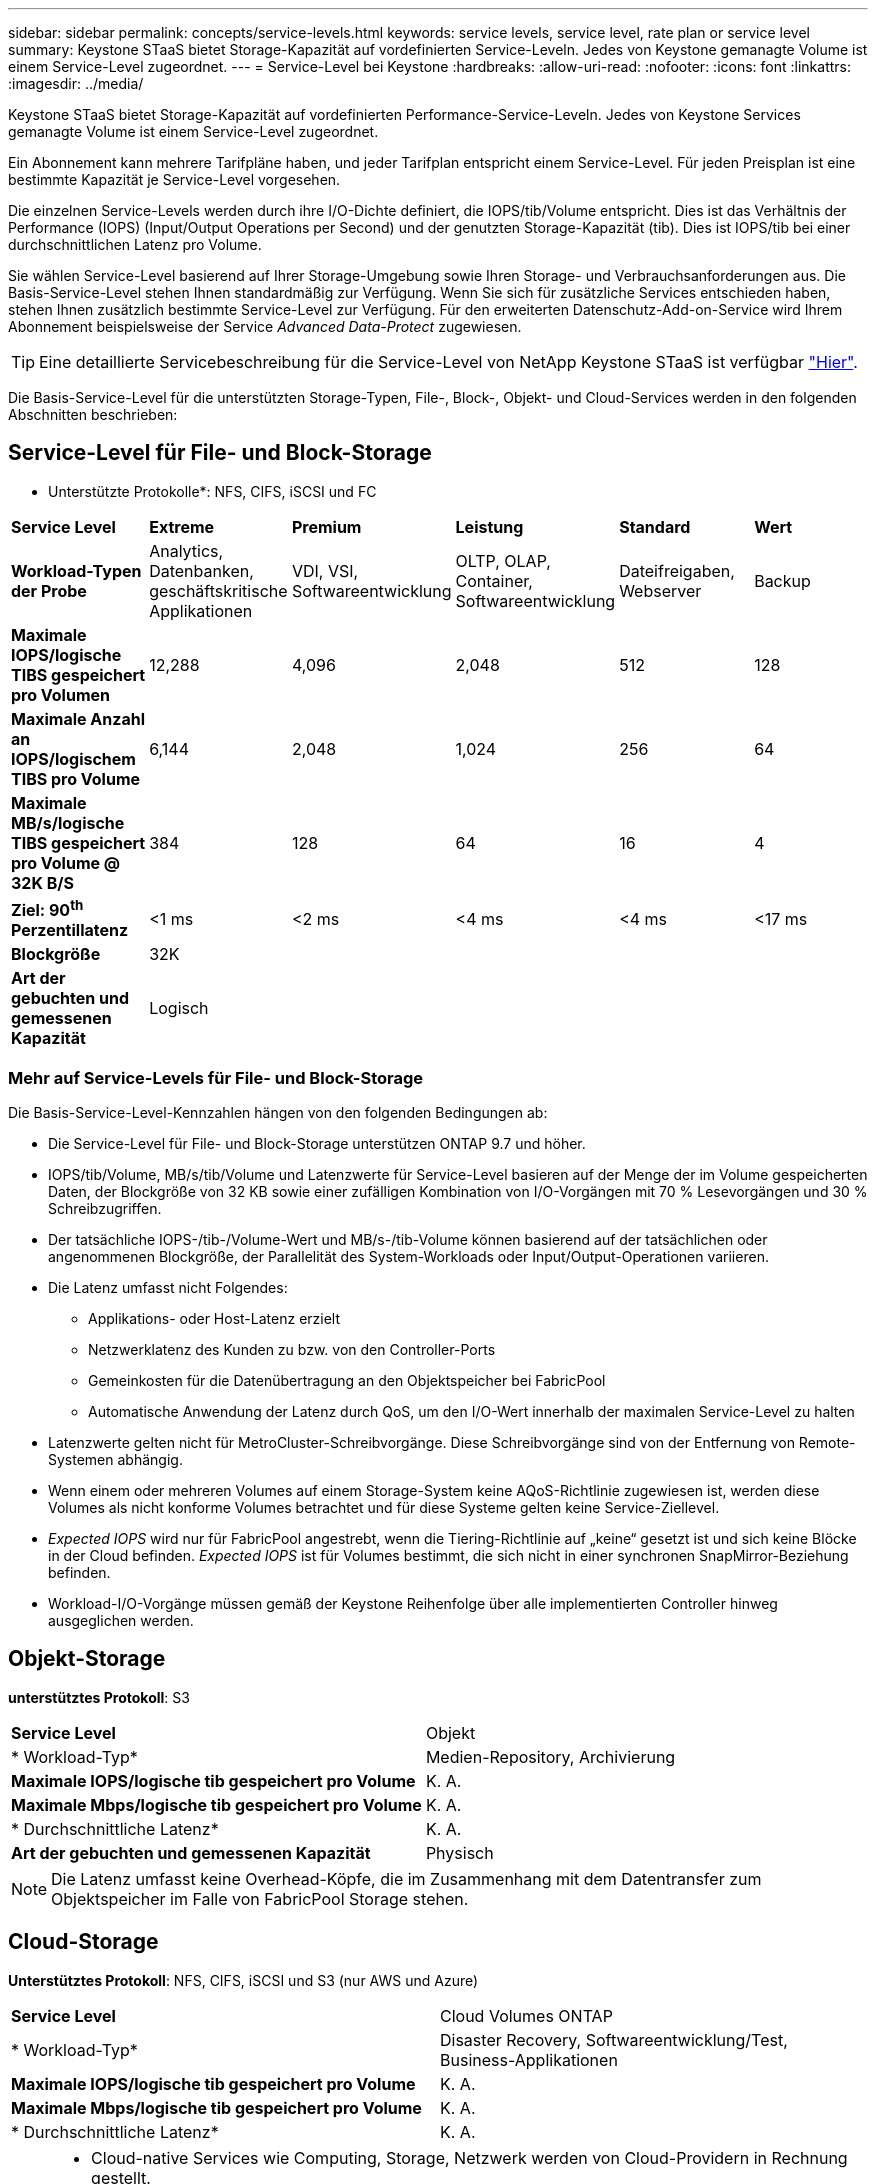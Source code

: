 ---
sidebar: sidebar 
permalink: concepts/service-levels.html 
keywords: service levels, service level, rate plan or service level 
summary: Keystone STaaS bietet Storage-Kapazität auf vordefinierten Service-Leveln. Jedes von Keystone gemanagte Volume ist einem Service-Level zugeordnet. 
---
= Service-Level bei Keystone
:hardbreaks:
:allow-uri-read: 
:nofooter: 
:icons: font
:linkattrs: 
:imagesdir: ../media/


[role="lead"]
Keystone STaaS bietet Storage-Kapazität auf vordefinierten Performance-Service-Leveln. Jedes von Keystone Services gemanagte Volume ist einem Service-Level zugeordnet.

Ein Abonnement kann mehrere Tarifpläne haben, und jeder Tarifplan entspricht einem Service-Level. Für jeden Preisplan ist eine bestimmte Kapazität je Service-Level vorgesehen.

Die einzelnen Service-Levels werden durch ihre I/O-Dichte definiert, die IOPS/tib/Volume entspricht. Dies ist das Verhältnis der Performance (IOPS) (Input/Output Operations per Second) und der genutzten Storage-Kapazität (tib). Dies ist IOPS/tib bei einer durchschnittlichen Latenz pro Volume.

Sie wählen Service-Level basierend auf Ihrer Storage-Umgebung sowie Ihren Storage- und Verbrauchsanforderungen aus. Die Basis-Service-Level stehen Ihnen standardmäßig zur Verfügung. Wenn Sie sich für zusätzliche Services entschieden haben, stehen Ihnen zusätzlich bestimmte Service-Level zur Verfügung. Für den erweiterten Datenschutz-Add-on-Service wird Ihrem Abonnement beispielsweise der Service _Advanced Data-Protect_ zugewiesen.


TIP: Eine detaillierte Servicebeschreibung für die Service-Level von NetApp Keystone STaaS ist verfügbar https://www.netapp.com/services/keystone/terms-and-conditions/["Hier"^].

Die Basis-Service-Level für die unterstützten Storage-Typen, File-, Block-, Objekt- und Cloud-Services werden in den folgenden Abschnitten beschrieben:



== Service-Level für File- und Block-Storage

* Unterstützte Protokolle*: NFS, CIFS, iSCSI und FC

|===


| *Service Level* | *Extreme* | *Premium* | *Leistung* | *Standard* | *Wert* 


| *Workload-Typen der Probe* | Analytics, Datenbanken, geschäftskritische Applikationen | VDI, VSI, Softwareentwicklung | OLTP, OLAP, Container, Softwareentwicklung | Dateifreigaben, Webserver | Backup 


| *Maximale IOPS/logische TIBS gespeichert pro Volumen* | 12,288 | 4,096 | 2,048 | 512 | 128 


| *Maximale Anzahl an IOPS/logischem TIBS pro Volume* | 6,144 | 2,048 | 1,024 | 256 | 64 


| *Maximale MB/s/logische TIBS gespeichert pro Volume @ 32K B/S* | 384 | 128 | 64 | 16 | 4 


| *Ziel: 90^th^ Perzentillatenz* | <1 ms | <2 ms | <4 ms | <4 ms | <17 ms 


| *Blockgröße* 5+| 32K 


| *Art der gebuchten und gemessenen Kapazität* 5+| Logisch 
|===


=== Mehr auf Service-Levels für File- und Block-Storage

Die Basis-Service-Level-Kennzahlen hängen von den folgenden Bedingungen ab:

* Die Service-Level für File- und Block-Storage unterstützen ONTAP 9.7 und höher.
* IOPS/tib/Volume, MB/s/tib/Volume und Latenzwerte für Service-Level basieren auf der Menge der im Volume gespeicherten Daten, der Blockgröße von 32 KB sowie einer zufälligen Kombination von I/O-Vorgängen mit 70 % Lesevorgängen und 30 % Schreibzugriffen.
* Der tatsächliche IOPS-/tib-/Volume-Wert und MB/s-/tib-Volume können basierend auf der tatsächlichen oder angenommenen Blockgröße, der Parallelität des System-Workloads oder Input/Output-Operationen variieren.
* Die Latenz umfasst nicht Folgendes:
+
** Applikations- oder Host-Latenz erzielt
** Netzwerklatenz des Kunden zu bzw. von den Controller-Ports
** Gemeinkosten für die Datenübertragung an den Objektspeicher bei FabricPool
** Automatische Anwendung der Latenz durch QoS, um den I/O-Wert innerhalb der maximalen Service-Level zu halten


* Latenzwerte gelten nicht für MetroCluster-Schreibvorgänge. Diese Schreibvorgänge sind von der Entfernung von Remote-Systemen abhängig.
* Wenn einem oder mehreren Volumes auf einem Storage-System keine AQoS-Richtlinie zugewiesen ist, werden diese Volumes als nicht konforme Volumes betrachtet und für diese Systeme gelten keine Service-Ziellevel.
* _Expected IOPS_ wird nur für FabricPool angestrebt, wenn die Tiering-Richtlinie auf „keine“ gesetzt ist und sich keine Blöcke in der Cloud befinden. _Expected IOPS_ ist für Volumes bestimmt, die sich nicht in einer synchronen SnapMirror-Beziehung befinden.
* Workload-I/O-Vorgänge müssen gemäß der Keystone Reihenfolge über alle implementierten Controller hinweg ausgeglichen werden.




== Objekt-Storage

*unterstütztes Protokoll*: S3

|===


| *Service Level* | Objekt 


| * Workload-Typ* | Medien-Repository, Archivierung 


| *Maximale IOPS/logische tib gespeichert pro Volume* | K. A. 


| *Maximale Mbps/logische tib gespeichert pro Volume* | K. A. 


| * Durchschnittliche Latenz* | K. A. 


| *Art der gebuchten und gemessenen Kapazität* | Physisch 
|===

NOTE: Die Latenz umfasst keine Overhead-Köpfe, die im Zusammenhang mit dem Datentransfer zum Objektspeicher im Falle von FabricPool Storage stehen.



== Cloud-Storage

*Unterstütztes Protokoll*: NFS, CIFS, iSCSI und S3 (nur AWS und Azure)

|===


| *Service Level* | Cloud Volumes ONTAP 


| * Workload-Typ* | Disaster Recovery, Softwareentwicklung/Test, Business-Applikationen 


| *Maximale IOPS/logische tib gespeichert pro Volume* | K. A. 


| *Maximale Mbps/logische tib gespeichert pro Volume* | K. A. 


| * Durchschnittliche Latenz* | K. A. 
|===
[NOTE]
====
* Cloud-native Services wie Computing, Storage, Netzwerk werden von Cloud-Providern in Rechnung gestellt.
* Diese Services hängen von Cloud-Storage- und Computing-Merkmalen ab.


====
*Verwandte Informationen*

* link:../concepts/supported-storage-capacity.html["Unterstützte Speicherkapazitäten"]
* link:..//concepts/metrics.html["Metriken und Definitionen für Keystone Services"]
* link:../concepts/qos.html["Quality of Service (QoS) in Keystone"]
* link:../concepts/pricing.html["Keystone-Preisgestaltung"]

